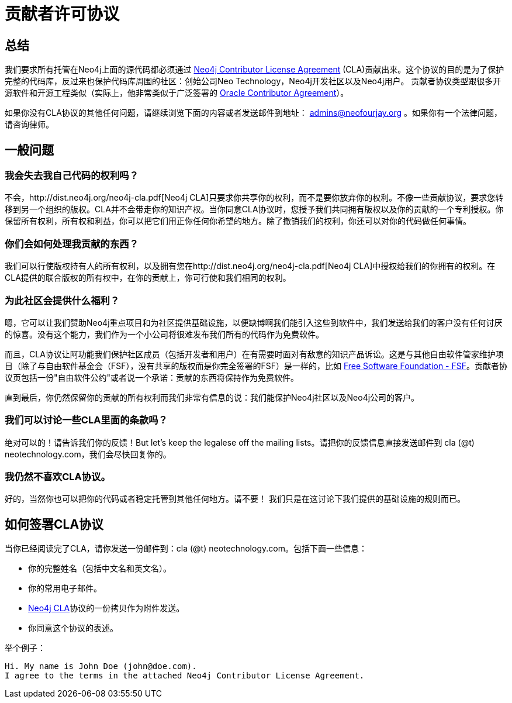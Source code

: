 [[cla]]
贡献者许可协议
=======

== 总结 ==

我们要求所有托管在Neo4j上面的源代码都必须通过 http://dist.neo4j.org/neo4j-cla.pdf[Neo4j Contributor License Agreement] (CLA)贡献出来。这个协议的目的是为了保护完整的代码库，反过来也保护代码库周围的社区：创始公司Neo Technology，Neo4j开发社区以及Neo4j用户。 贡献者协议类型跟很多开源软件和开源工程类似（实际上，他非常类似于广泛签署的 http://www.oracle.com/technetwork/community/oca-486395.html[Oracle Contributor Agreement]）。

如果你没有CLA协议的其他任何问题，请继续浏览下面的内容或者发送邮件到地址： admins@neofourjay.org 。如果你有一个法律问题，请咨询律师。

== 一般问题 ==

=== 我会失去我自己代码的权利吗？ ===

不会，http://dist.neo4j.org/neo4j-cla.pdf[Neo4j CLA]只要求你共享你的权利，而不是要你放弃你的权利。不像一些贡献协议，要求您转移到另一个组织的版权。CLA并不会带走你的知识产权。当你同意CLA协议时，您授予我们共同拥有版权以及你的贡献的一个专利授权。你保留所有权利，所有权和利益，你可以把它们用正你任何你希望的地方。除了撤销我们的权利，你还可以对你的代码做任何事情。

=== 你们会如何处理我贡献的东西？ ===

我们可以行使版权持有人的所有权利，以及拥有您在http://dist.neo4j.org/neo4j-cla.pdf[Neo4j CLA]中授权给我们的你拥有的权利。在CLA提供的联合版权的所有权中，在你的贡献上，你可行使和我们相同的权利。

=== 为此社区会提供什么福利？ ===

嗯，它可以让我们赞助Neo4j重点项目和为社区提供基础设施，以便缺博啊我们能引入这些到软件中，我们发送给我们的客户没有任何讨厌的惊喜。没有这个能力，我们作为一个小公司将很难发布我们所有的代码作为免费软件。

而且，CLA协议让阿功能我们保护社区成员（包括开发者和用户）在有需要时面对有敌意的知识产品诉讼。这是与其他自由软件管家维护项目（除了与自由软件基金会（FSF），没有共享的版权而是你完全签署的FSF）是一样的，比如 http://www.fsf.org[Free Software Foundation - FSF]。贡献者协议页包括一份"自由软件公约"或者说一个承诺：贡献的东西将保持作为免费软件。

直到最后，你仍然保留你的贡献的所有权利而我们非常有信息的说：我们能保护Neo4j社区以及Neo4j公司的客户。

=== 我们可以讨论一些CLA里面的条款吗？ ===

绝对可以的！请告诉我们你的反馈！But let's keep the legalese off the mailing lists。请把你的反馈信息直接发送邮件到 cla (@t) neotechnology.com，我们会尽快回复你的。

=== 我仍然不喜欢CLA协议。 ===

好的，当然你也可以把你的代码或者稳定托管到其他任何地方。请不要！ 我们只是在这讨论下我们提供的基础设施的规则而已。

==  如何签署CLA协议 ==

当你已经阅读完了CLA，请你发送一份邮件到：cla (@t) neotechnology.com。包括下面一些信息：

* 你的完整姓名（包括中文名和英文名）。
* 你的常用电子邮件。
* http://dist.neo4j.org/neo4j-cla.pdf[Neo4j CLA]协议的一份拷贝作为附件发送。
* 你同意这个协议的表述。

举个例子：

----
Hi. My name is John Doe (john@doe.com).
I agree to the terms in the attached Neo4j Contributor License Agreement.
----

